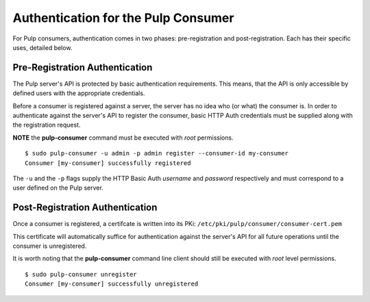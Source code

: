 Authentication for the Pulp Consumer
====================================

For Pulp consumers, authentication comes in two phases: pre-registration and 
post-registration. Each has their specific uses, detailed below.


Pre-Registration Authentication
-------------------------------

The Pulp server's API is protected by basic authentication requirements. This 
means, that the API is only accessible by defined users with the appropriate 
credentials.

Before a consumer is registered against a server, the server has no idea who 
(or what) the consumer is. In order to authenticate against the server's API to 
register the consumer, basic HTTP Auth credentials must be supplied along with 
the registration request.

**NOTE** the **pulp-consumer** command must be executed with *root* 
permissions.

::

 $ sudo pulp-consumer -u admin -p admin register --consumer-id my-consumer
 Consumer [my-consumer] successfully registered


The ``-u`` and the ``-p`` flags supply the HTTP Basic Auth *username* and 
*password* respectively and must correspond to a user defined on the Pulp 
server.


Post-Registration Authentication
--------------------------------

Once a consumer is registered, a certifcate is written into its PKi:
``/etc/pki/pulp/consumer/consumer-cert.pem``

This certificate will automatically suffice for authentication against the 
server's API for all future operations until the consumer is unregistered.

It is worth noting that the **pulp-consumer** command line client should still 
be executed with *root* level permissions.

::

 $ sudo pulp-consumer unregister
 Consumer [my-consumer] successfully unregistered


